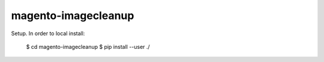 ====================
magento-imagecleanup
====================

Setup. In order to local install:

 $ cd magento-imagecleanup
 $ pip install --user ./

